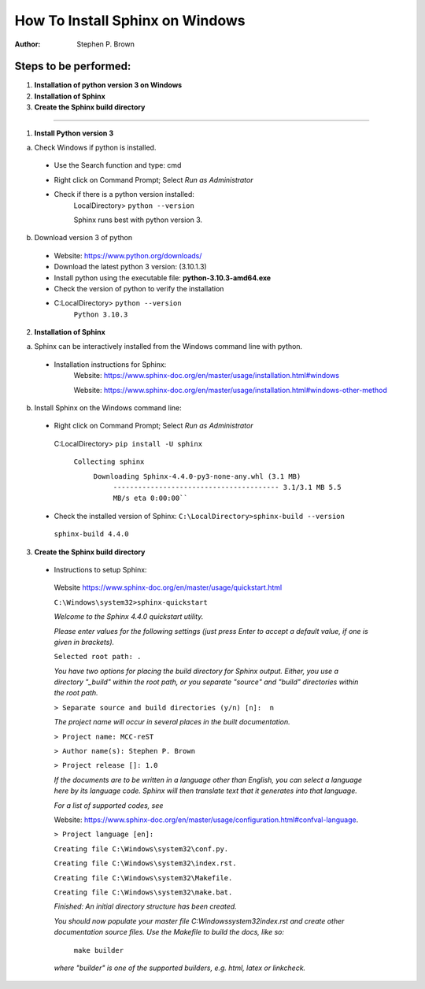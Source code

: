 

=============================================================
How To Install Sphinx on Windows 
=============================================================
:Author:
   Stephen P. Brown
  
.. https://livesphinx.herokuapp.com/
.. URL used to edit the .rst file and review
  
Steps to be performed:
----------------------
1.  **Installation of python version 3 on Windows**
2.  **Installation of Sphinx**
3.  **Create the Sphinx build directory**

------------------------------------------

1. **Install Python version 3**

a. Check Windows if python is installed.

 - Use the Search function and type:  cmd
 - Right click on Command Prompt; Select *Run as Administrator*
 - Check if there is a python version installed:
      LocalDirectory> ``python --version``

      Sphinx runs best with python version 3. 

b. Download version 3 of python 

 - Website: https://www.python.org/downloads/
 - Download the latest python 3 version: (3.10.1.3)
 - Install python using the executable file: **python-3.10.3-amd64.exe**
 - Check the version of python to verify the installation
 - C:\LocalDirectory> ``python --version``
        ``Python 3.10.3``

2. **Installation of Sphinx**

a. Sphinx can be interactively installed from the Windows command line with python.

 - Installation instructions for Sphinx:
    Website: https://www.sphinx-doc.org/en/master/usage/installation.html#windows

    Website: https://www.sphinx-doc.org/en/master/usage/installation.html#windows-other-method

b. Install Sphinx on the Windows command line:
 - Right click on Command Prompt; Select *Run as Administrator*
  C:\LocalDirectory> ``pip install -U sphinx``

   ``Collecting sphinx``
    ``Downloading Sphinx-4.4.0-py3-none-any.whl (3.1 MB)``
       ``---------------------------------------- 3.1/3.1 MB 5.5 MB/s eta 0:00:00````

 - Check the installed version of Sphinx:
   ``C:\LocalDirectory>sphinx-build --version``
  ``sphinx-build 4.4.0``

3.  **Create the Sphinx build directory**

 - Instructions to setup Sphinx:

  Website https://www.sphinx-doc.org/en/master/usage/quickstart.html

  ``C:\Windows\system32>sphinx-quickstart``

  *Welcome to the Sphinx 4.4.0 quickstart utility.*

  *Please enter values for the following settings (just press Enter to
  accept a default value, if one is given in brackets).*

  ``Selected root path: .``

  *You have two options for placing the build directory for Sphinx output.
  Either, you use a directory "_build" within the root path, or you separate
  "source" and "build" directories within the root path.*

  ``> Separate source and build directories (y/n) [n]:  n``

  *The project name will occur in several places in the built documentation.*

  ``> Project name: MCC-reST``

  ``> Author name(s): Stephen P. Brown``

  ``> Project release []: 1.0``

  *If the documents are to be written in a language other than English,
  you can select a language here by its language code. Sphinx will then
  translate text that it generates into that language.*

  *For a list of supported codes, see*

  Website: https://www.sphinx-doc.org/en/master/usage/configuration.html#confval-language.


  ``> Project language [en]:``

  ``Creating file C:\Windows\system32\conf.py.``

  ``Creating file C:\Windows\system32\index.rst.``

  ``Creating file C:\Windows\system32\Makefile.``
  
  ``Creating file C:\Windows\system32\make.bat.``

  *Finished: An initial directory structure has been created.*

  *You should now populate your master file C:\Windows\system32\index.rst and create other documentation
  source files. Use the Makefile to build the docs, like so:*
   ``make builder``
  *where "builder" is one of the supported builders, e.g. html, latex or linkcheck.*
